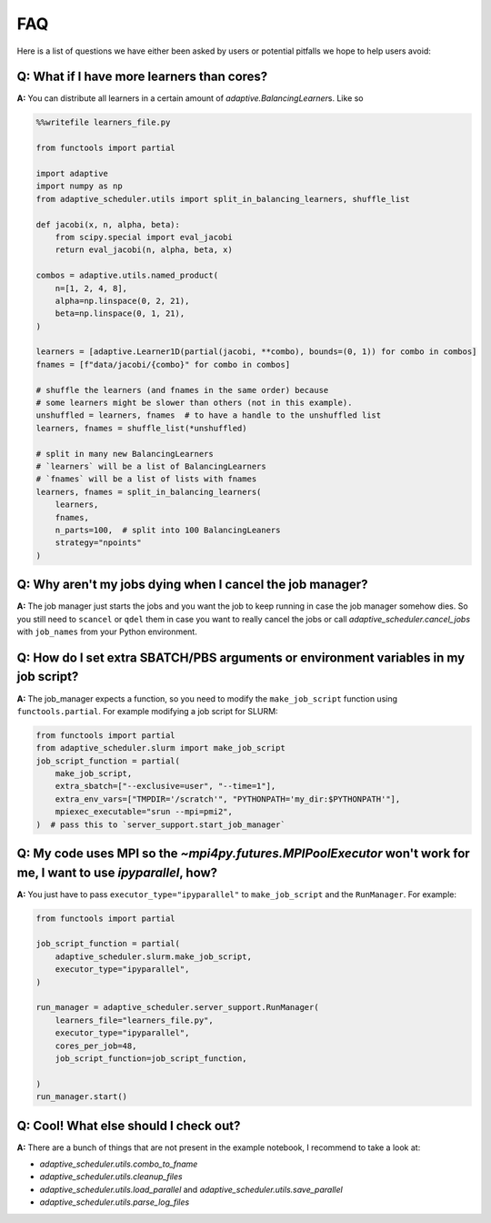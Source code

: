 
FAQ
===

Here is a list of questions we have either been asked by users or potential pitfalls we hope to help users avoid:

Q: What if I have more learners than cores?
~~~~~~~~~~~~~~~~~~~~~~~~~~~~~~~~~~~~~~~~~~~
**A:** You can distribute all learners in a certain amount of `adaptive.BalancingLearner`\ s. Like so

.. code-block:: python

    %%writefile learners_file.py

    from functools import partial

    import adaptive
    import numpy as np
    from adaptive_scheduler.utils import split_in_balancing_learners, shuffle_list

    def jacobi(x, n, alpha, beta):
        from scipy.special import eval_jacobi
        return eval_jacobi(n, alpha, beta, x)

    combos = adaptive.utils.named_product(
        n=[1, 2, 4, 8],
        alpha=np.linspace(0, 2, 21),
        beta=np.linspace(0, 1, 21),
    )

    learners = [adaptive.Learner1D(partial(jacobi, **combo), bounds=(0, 1)) for combo in combos]
    fnames = [f"data/jacobi/{combo}" for combo in combos]

    # shuffle the learners (and fnames in the same order) because
    # some learners might be slower than others (not in this example).
    unshuffled = learners, fnames  # to have a handle to the unshuffled list
    learners, fnames = shuffle_list(*unshuffled)

    # split in many new BalancingLearners
    # `learners` will be a list of BalancingLearners
    # `fnames` will be a list of lists with fnames
    learners, fnames = split_in_balancing_learners(
        learners,
        fnames,
        n_parts=100,  # split into 100 BalancingLeaners
        strategy="npoints"
    )

Q: Why aren't my jobs dying when I cancel the job manager?
~~~~~~~~~~~~~~~~~~~~~~~~~~~~~~~~~~~~~~~~~~~~~~~~~~~~~~~~~~
**A:** The job manager just starts the jobs and you want the job to keep running
in case the job manager somehow dies. So you still need to ``scancel`` or ``qdel`` them
in case you want to really cancel the jobs or call `adaptive_scheduler.cancel_jobs` with
``job_names`` from your Python environment.

Q: How do I set extra SBATCH/PBS arguments or environment variables in my job script?
~~~~~~~~~~~~~~~~~~~~~~~~~~~~~~~~~~~~~~~~~~~~~~~~~~~~~~~~~~~~~~~~~~~~~~~~~~~~~~~~~~~~~
**A:** The job_manager expects a function, so you need to modify the ``make_job_script`` function using ``functools.partial``.
For example modifying a job script for SLURM:

.. code-block:: python

    from functools import partial
    from adaptive_scheduler.slurm import make_job_script
    job_script_function = partial(
        make_job_script,
        extra_sbatch=["--exclusive=user", "--time=1"],
        extra_env_vars=["TMPDIR='/scratch'", "PYTHONPATH='my_dir:$PYTHONPATH'"],
        mpiexec_executable="srun --mpi=pmi2",
    )  # pass this to `server_support.start_job_manager`

Q: My code uses MPI so the `~mpi4py.futures.MPIPoolExecutor` won't work for me, I want to use `ipyparallel`, how?
~~~~~~~~~~~~~~~~~~~~~~~~~~~~~~~~~~~~~~~~~~~~~~~~~~~~~~~~~~~~~~~~~~~~~~~~~~~~~~~~~~~~~~~~~~~~~~~~~~~~~~~~~~~~~~~~~
**A:** You just have to pass ``executor_type="ipyparallel"`` to ``make_job_script`` and the ``RunManager``.
For example:

.. code-block:: python

    from functools import partial

    job_script_function = partial(
        adaptive_scheduler.slurm.make_job_script,
        executor_type="ipyparallel",
    )

    run_manager = adaptive_scheduler.server_support.RunManager(
        learners_file="learners_file.py",
        executor_type="ipyparallel",
        cores_per_job=48,
        job_script_function=job_script_function,

    )
    run_manager.start()

Q: Cool! What else should I check out?
~~~~~~~~~~~~~~~~~~~~~~~~~~~~~~~~~~~~~~
**A:** There are a bunch of things that are not present in the example notebook, I recommend to take a look at:

* `adaptive_scheduler.utils.combo_to_fname`
* `adaptive_scheduler.utils.cleanup_files`
* `adaptive_scheduler.utils.load_parallel` and `adaptive_scheduler.utils.save_parallel`
* `adaptive_scheduler.utils.parse_log_files`
